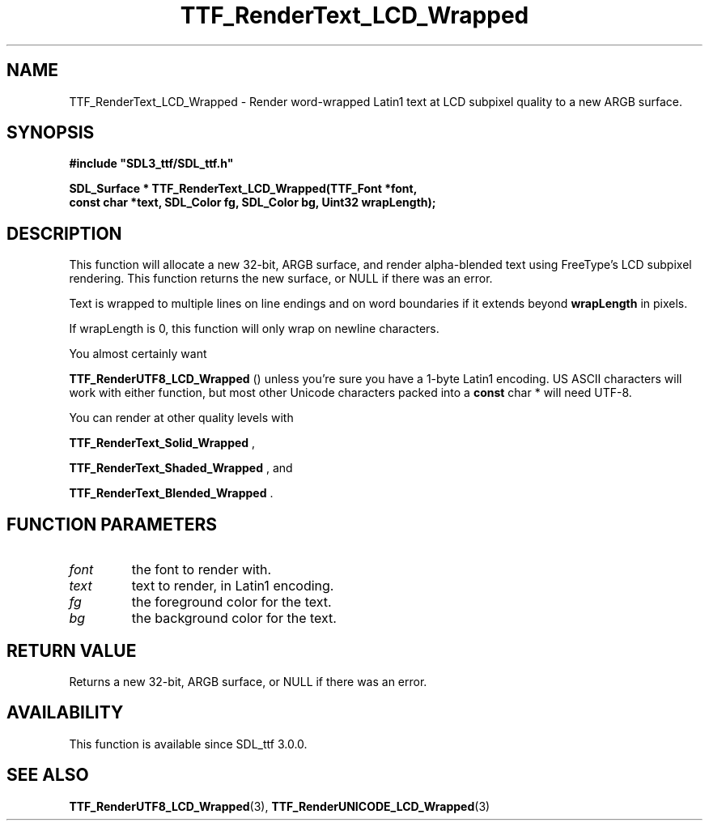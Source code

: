 .\" This manpage content is licensed under Creative Commons
.\"  Attribution 4.0 International (CC BY 4.0)
.\"   https://creativecommons.org/licenses/by/4.0/
.\" This manpage was generated from SDL_ttf's wiki page for TTF_RenderText_LCD_Wrapped:
.\"   https://wiki.libsdl.org/SDL_ttf/TTF_RenderText_LCD_Wrapped
.\" Generated with SDL/build-scripts/wikiheaders.pl
.\"  revision release-2.20.0-151-g7684852
.\" Please report issues in this manpage's content at:
.\"   https://github.com/libsdl-org/sdlwiki/issues/new
.\" Please report issues in the generation of this manpage from the wiki at:
.\"   https://github.com/libsdl-org/SDL/issues/new?title=Misgenerated%20manpage%20for%20TTF_RenderText_LCD_Wrapped
.\" SDL_ttf can be found at https://libsdl.org/projects/SDL_ttf
.de URL
\$2 \(laURL: \$1 \(ra\$3
..
.if \n[.g] .mso www.tmac
.TH TTF_RenderText_LCD_Wrapped 3 "SDL_ttf 3.0.0" "SDL_ttf" "SDL_ttf3 FUNCTIONS"
.SH NAME
TTF_RenderText_LCD_Wrapped \- Render word-wrapped Latin1 text at LCD subpixel quality to a new ARGB surface\[char46]
.SH SYNOPSIS
.nf
.B #include \(dqSDL3_ttf/SDL_ttf.h\(dq
.PP
.BI "SDL_Surface * TTF_RenderText_LCD_Wrapped(TTF_Font *font,
.BI "                const char *text, SDL_Color fg, SDL_Color bg, Uint32 wrapLength);
.fi
.SH DESCRIPTION
This function will allocate a new 32-bit, ARGB surface, and render
alpha-blended text using FreeType's LCD subpixel rendering\[char46] This function
returns the new surface, or NULL if there was an error\[char46]

Text is wrapped to multiple lines on line endings and on word boundaries if
it extends beyond
.BR wrapLength
in pixels\[char46]

If wrapLength is 0, this function will only wrap on newline characters\[char46]

You almost certainly want

.BR TTF_RenderUTF8_LCD_Wrapped
() unless you're
sure you have a 1-byte Latin1 encoding\[char46] US ASCII characters will work with
either function, but most other Unicode characters packed into a
.BR const
char *
will need UTF-8\[char46]

You can render at other quality levels with

.BR TTF_RenderText_Solid_Wrapped
,

.BR TTF_RenderText_Shaded_Wrapped
, and

.BR TTF_RenderText_Blended_Wrapped
\[char46]

.SH FUNCTION PARAMETERS
.TP
.I font
the font to render with\[char46]
.TP
.I text
text to render, in Latin1 encoding\[char46]
.TP
.I fg
the foreground color for the text\[char46]
.TP
.I bg
the background color for the text\[char46]
.SH RETURN VALUE
Returns a new 32-bit, ARGB surface, or NULL if there was an error\[char46]

.SH AVAILABILITY
This function is available since SDL_ttf 3\[char46]0\[char46]0\[char46]

.SH SEE ALSO
.BR TTF_RenderUTF8_LCD_Wrapped (3),
.BR TTF_RenderUNICODE_LCD_Wrapped (3)
